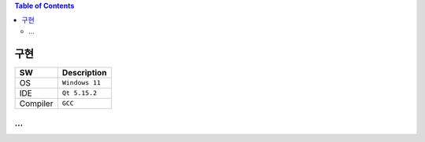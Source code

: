 .. contents:: Table of Contents

구현
====

+------------+----------+-------------------------+
| SW         | Description                        |
+============+==========+=========================+
| OS         | ``Windows 11``                     |
+------------+----------+-------------------------+
| IDE        | ``Qt 5.15.2``                      |
+------------+----------+-------------------------+
| Compiler   | ``GCC``                            |
+------------+----------+-------------------------+

...
---